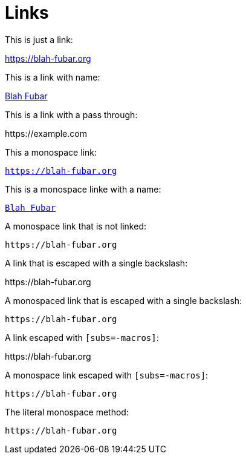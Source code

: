 = Links

This is just a link:

https://blah-fubar.org

This is a link with name:

https://blah-fubar.org[Blah Fubar]

This is a link with a pass through:

pass:[https://example.com]

This a monospace link:

`https://blah-fubar.org`

This is a monospace linke with a name:

https://blah-fubar.org[`Blah Fubar`]

A monospace link that is not linked:

`pass:[https://blah-fubar.org]`

A link that is escaped with a single backslash:

\https://blah-fubar.org

A monospaced link that is escaped with a single backslash:

`\https://blah-fubar.org`

A link escaped with `[subs=-macros]`:

[subs=-macros]
https://blah-fubar.org

A monospace link escaped with `[subs=-macros]`:

[subs=-macros]
`https://blah-fubar.org`

The literal monospace method:

`+https://blah-fubar.org+`
